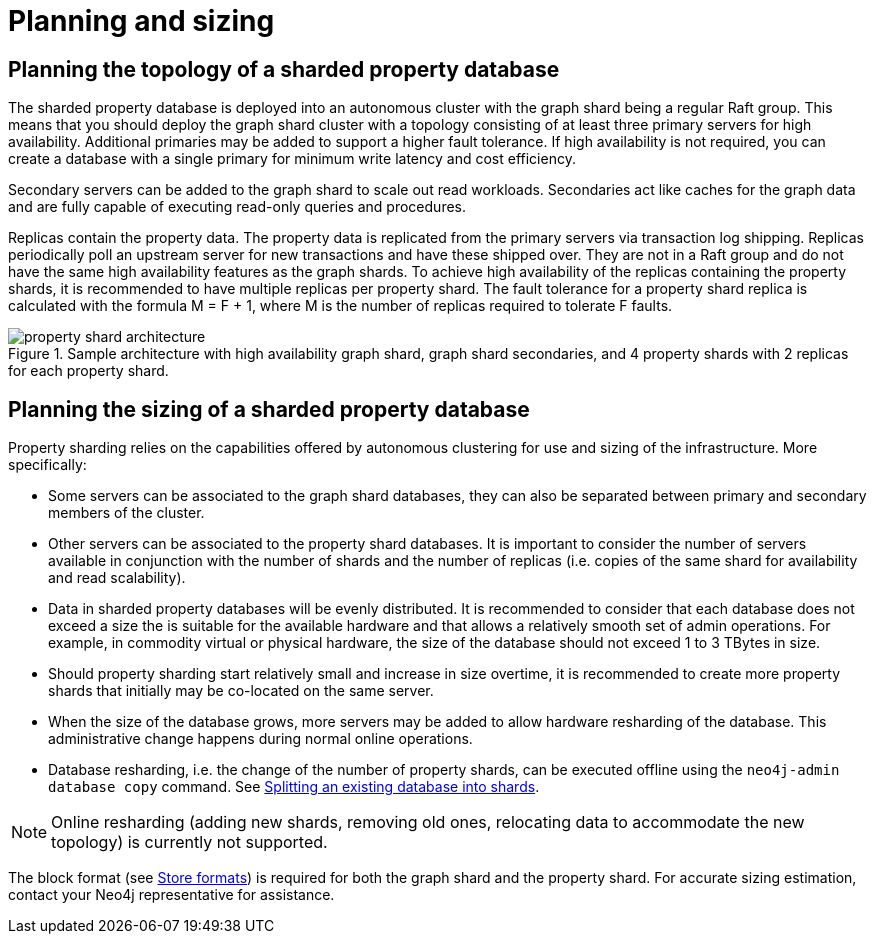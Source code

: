 :page-role: new-2025.10 enterprise-edition not-on-aura
:description: This page describes the planning and sizing of sharded property databases.
= Planning and sizing

== Planning the topology of a sharded property database

The sharded property database is deployed into an autonomous cluster with the graph shard being a regular Raft group.
This means that you should deploy the graph shard cluster with a topology consisting of at least three primary servers for high availability.
Additional primaries may be added to support a higher fault tolerance.
If high availability is not required, you can create a database with a single primary for minimum write latency and cost efficiency.

Secondary servers can be added to the graph shard to scale out read workloads.
Secondaries act like caches for the graph data and are fully capable of executing read-only queries and procedures.

Replicas contain the property data.
The property data is replicated from the primary servers via transaction log shipping.
Replicas periodically poll an upstream server for new transactions and have these shipped over.
They are not in a Raft group and do not have the same high availability features as the graph shards.
To achieve high availability of the replicas containing the property shards, it is recommended to have multiple replicas per property shard.
The fault tolerance for a property shard replica is calculated with the formula M = F + 1, where M is the number of replicas required to tolerate F faults.

image::scalability/property-shard-architecture.svg[title="Sample architecture with high availability graph shard, graph shard secondaries, and 4 property shards with 2 replicas for each property shard.", role="middle"]

== Planning the sizing of a sharded property database

Property sharding relies on the capabilities offered by autonomous clustering for use and sizing of the infrastructure.
More specifically:

* Some servers can be associated to the graph shard databases, they can also be separated between primary and secondary members of the cluster.
* Other servers can be associated to the property shard databases. It is important to consider the number of servers available in conjunction with the number of shards and the number of replicas (i.e. copies of the same shard for availability and read scalability).
* Data in sharded property databases will be evenly distributed. It is recommended to consider that each database does not exceed a size the is suitable for the available hardware and that allows a relatively smooth set of admin operations. For example, in commodity virtual or physical hardware, the size of the database should not exceed 1 to 3 TBytes in size.
* Should property sharding start relatively small and increase in size overtime, it is recommended to create more property shards that initially may be co-located on the same server.
* When the size of the database grows, more servers may be added to allow hardware resharding of the database. This administrative change happens during normal online operations.
* Database resharding, i.e. the change of the number of property shards, can be executed offline using the `neo4j-admin database copy` command.
See xref:scalability/sharded-property-databases/data-ingestion.adoc#splitting-existing-db-into-shards[Splitting an existing database into shards].

[NOTE]
====
Online resharding (adding new shards, removing old ones, relocating data to accommodate the new topology) is currently not supported.
====

The block format (see xref:database-internals/store-formats.adoc[Store formats]) is required for both the graph shard and the property shard.
For accurate sizing estimation, contact your Neo4j representative for assistance.


